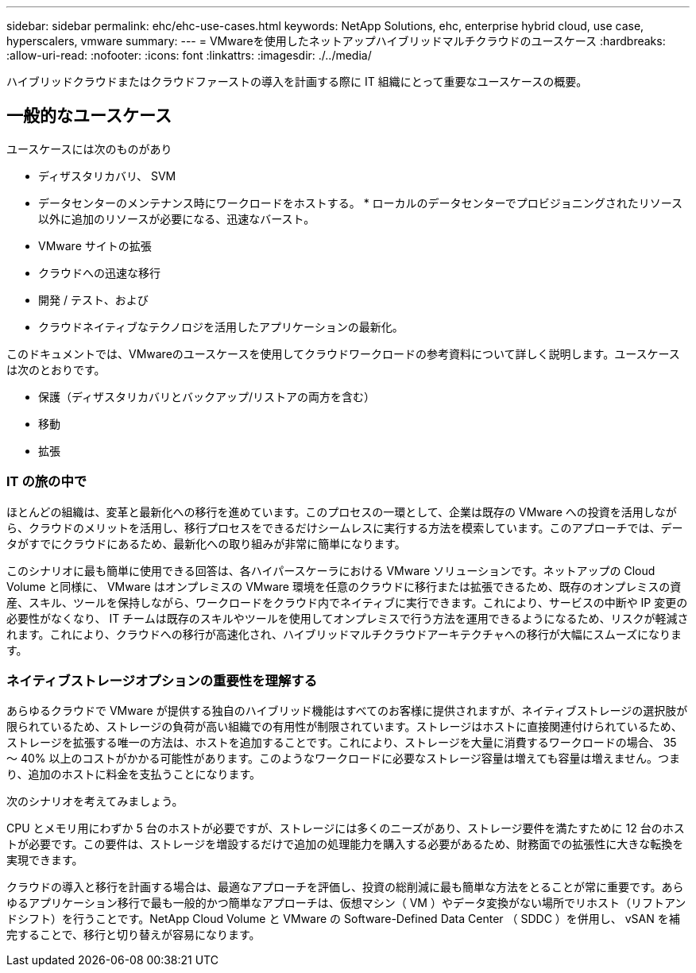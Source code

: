 ---
sidebar: sidebar 
permalink: ehc/ehc-use-cases.html 
keywords: NetApp Solutions, ehc, enterprise hybrid cloud, use case, hyperscalers, vmware 
summary:  
---
= VMwareを使用したネットアップハイブリッドマルチクラウドのユースケース
:hardbreaks:
:allow-uri-read: 
:nofooter: 
:icons: font
:linkattrs: 
:imagesdir: ./../media/


[role="lead"]
ハイブリッドクラウドまたはクラウドファーストの導入を計画する際に IT 組織にとって重要なユースケースの概要。



== 一般的なユースケース

ユースケースには次のものがあり

* ディザスタリカバリ、 SVM
* データセンターのメンテナンス時にワークロードをホストする。 * ローカルのデータセンターでプロビジョニングされたリソース以外に追加のリソースが必要になる、迅速なバースト。
* VMware サイトの拡張
* クラウドへの迅速な移行
* 開発 / テスト、および
* クラウドネイティブなテクノロジを活用したアプリケーションの最新化。


このドキュメントでは、VMwareのユースケースを使用してクラウドワークロードの参考資料について詳しく説明します。ユースケースは次のとおりです。

* 保護（ディザスタリカバリとバックアップ/リストアの両方を含む）
* 移動
* 拡張




=== IT の旅の中で

ほとんどの組織は、変革と最新化への移行を進めています。このプロセスの一環として、企業は既存の VMware への投資を活用しながら、クラウドのメリットを活用し、移行プロセスをできるだけシームレスに実行する方法を模索しています。このアプローチでは、データがすでにクラウドにあるため、最新化への取り組みが非常に簡単になります。

このシナリオに最も簡単に使用できる回答は、各ハイパースケーラにおける VMware ソリューションです。ネットアップの Cloud Volume と同様に、 VMware はオンプレミスの VMware 環境を任意のクラウドに移行または拡張できるため、既存のオンプレミスの資産、スキル、ツールを保持しながら、ワークロードをクラウド内でネイティブに実行できます。これにより、サービスの中断や IP 変更の必要性がなくなり、 IT チームは既存のスキルやツールを使用してオンプレミスで行う方法を運用できるようになるため、リスクが軽減されます。これにより、クラウドへの移行が高速化され、ハイブリッドマルチクラウドアーキテクチャへの移行が大幅にスムーズになります。



=== ネイティブストレージオプションの重要性を理解する

あらゆるクラウドで VMware が提供する独自のハイブリッド機能はすべてのお客様に提供されますが、ネイティブストレージの選択肢が限られているため、ストレージの負荷が高い組織での有用性が制限されています。ストレージはホストに直接関連付けられているため、ストレージを拡張する唯一の方法は、ホストを追加することです。これにより、ストレージを大量に消費するワークロードの場合、 35 ～ 40% 以上のコストがかかる可能性があります。このようなワークロードに必要なストレージ容量は増えても容量は増えません。つまり、追加のホストに料金を支払うことになります。

次のシナリオを考えてみましょう。

CPU とメモリ用にわずか 5 台のホストが必要ですが、ストレージには多くのニーズがあり、ストレージ要件を満たすために 12 台のホストが必要です。この要件は、ストレージを増設するだけで追加の処理能力を購入する必要があるため、財務面での拡張性に大きな転換を実現できます。

クラウドの導入と移行を計画する場合は、最適なアプローチを評価し、投資の総削減に最も簡単な方法をとることが常に重要です。あらゆるアプリケーション移行で最も一般的かつ簡単なアプローチは、仮想マシン（ VM ）やデータ変換がない場所でリホスト（リフトアンドシフト）を行うことです。NetApp Cloud Volume と VMware の Software-Defined Data Center （ SDDC ）を併用し、 vSAN を補完することで、移行と切り替えが容易になります。
